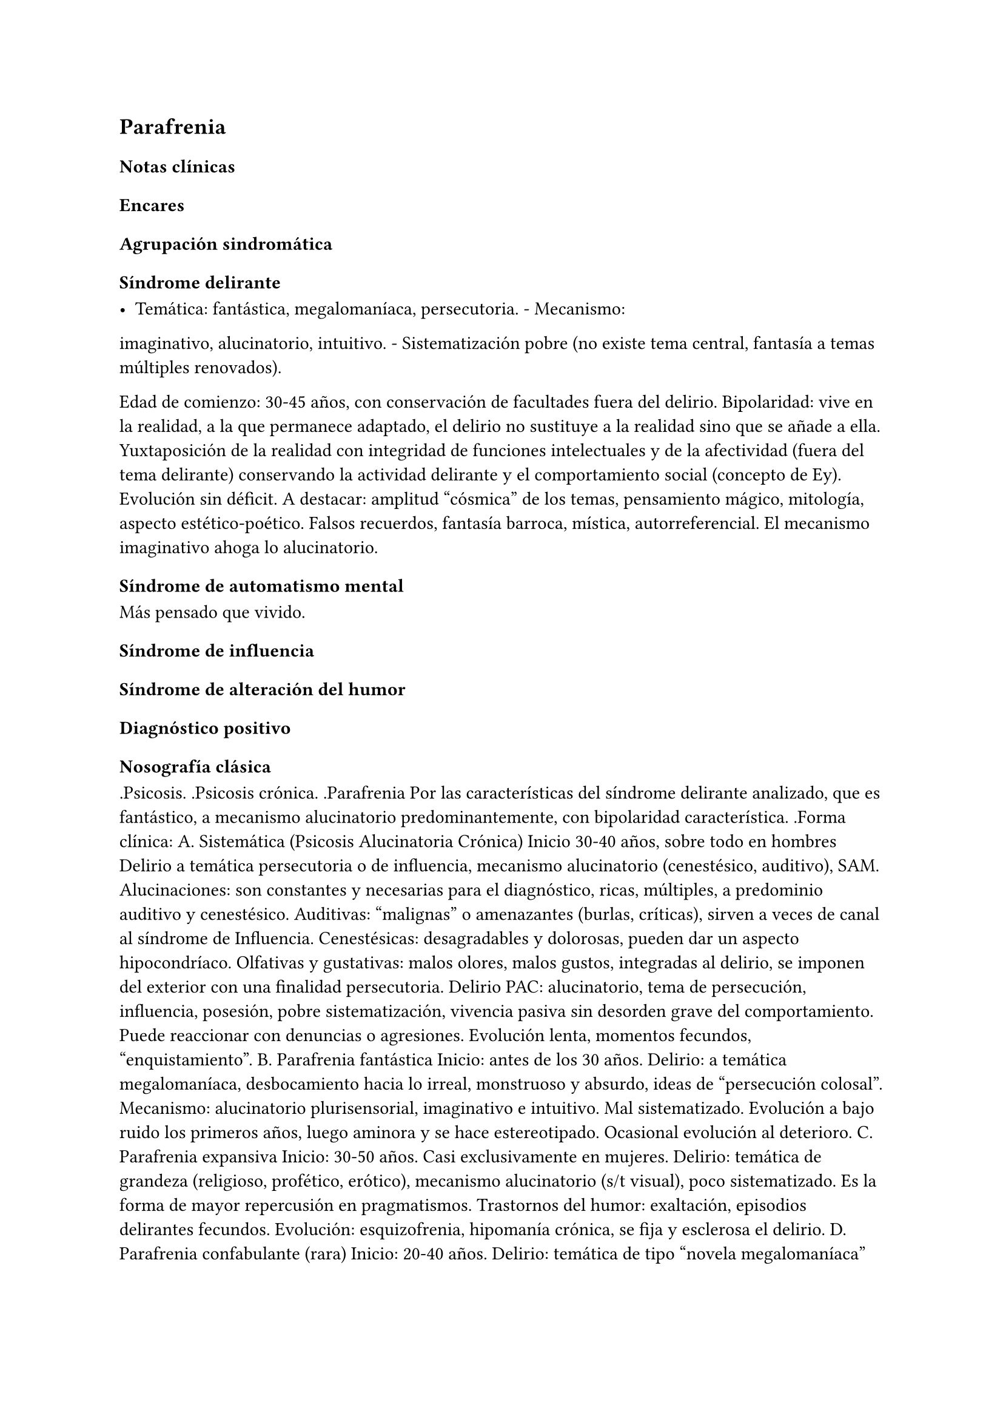 == Parafrenia

=== Notas clínicas

=== Encares

==== Agrupación sindromática

===== Síndrome delirante

- Temática: fantástica, megalomaníaca, persecutoria. - Mecanismo:
imaginativo, alucinatorio, intuitivo. - Sistematización pobre (no existe
tema central, fantasía a temas múltiples renovados).

Edad de comienzo: 30-45 años, con conservación de facultades fuera del
delirio. Bipolaridad: vive en la realidad, a la que permanece adaptado,
el delirio no sustituye a la realidad sino que se añade a ella.
Yuxtaposición de la realidad con integridad de funciones intelectuales y
de la afectividad (fuera del tema delirante) conservando la actividad
delirante y el comportamiento social (concepto de Ey). Evolución sin
déficit. A destacar: amplitud "cósmica" de los temas, pensamiento
mágico, mitología, aspecto estético-poético. Falsos recuerdos, fantasía
barroca, mística, autorreferencial. El mecanismo imaginativo ahoga lo
alucinatorio.

===== Síndrome de automatismo mental

Más pensado que vivido.

===== Síndrome de influencia

===== Síndrome de alteración del humor

==== Diagnóstico positivo

===== Nosografía clásica

.Psicosis. .Psicosis crónica. .Parafrenia Por las características del
síndrome delirante analizado, que es fantástico, a mecanismo
alucinatorio predominantemente, con bipolaridad característica. .Forma
clínica: A. Sistemática (Psicosis Alucinatoria Crónica) Inicio 30-40
años, sobre todo en hombres Delirio a temática persecutoria o de
influencia, mecanismo alucinatorio (cenestésico, auditivo), SAM.
Alucinaciones: son constantes y necesarias para el diagnóstico, ricas,
múltiples, a predominio auditivo y cenestésico. Auditivas: "malignas" o
amenazantes (burlas, críticas), sirven a veces de canal al síndrome de
Influencia. Cenestésicas: desagradables y dolorosas, pueden dar un
aspecto hipocondríaco. Olfativas y gustativas: malos olores, malos
gustos, integradas al delirio, se imponen del exterior con una finalidad
persecutoria. Delirio PAC: alucinatorio, tema de persecución,
influencia, posesión, pobre sistematización, vivencia pasiva sin
desorden grave del comportamiento. Puede reaccionar con denuncias o
agresiones. Evolución lenta, momentos fecundos, "enquistamiento". B.
Parafrenia fantástica Inicio: antes de los 30 años. Delirio: a temática
megalomaníaca, desbocamiento hacia lo irreal, monstruoso y absurdo,
ideas de "persecución colosal". Mecanismo: alucinatorio plurisensorial,
imaginativo e intuitivo. Mal sistematizado. Evolución a bajo ruido los
primeros años, luego aminora y se hace estereotipado. Ocasional
evolución al deterioro. C. Parafrenia expansiva Inicio: 30-50 años. Casi
exclusivamente en mujeres. Delirio: temática de grandeza (religioso,
profético, erótico), mecanismo alucinatorio (s/t visual), poco
sistematizado. Es la forma de mayor repercusión en pragmatismos.
Trastornos del humor: exaltación, episodios delirantes fecundos.
Evolución: esquizofrenia, hipomanía crónica, se fija y esclerosa el
delirio. D. Parafrenia confabulante (rara) Inicio: 20-40 años. Delirio:
temática de tipo "novela megalomaníaca" con fabulación repentina.
Mecanismo imaginativo (no alucinatorio). Vaga coherencia, conserva la
personalidad social. Evolución: palidece el delirio, no va a la
disociación.

.Estado Descompensada: por aumento del monto delirante (momento
fecundo).

==== Diagnóstico diferencial

. Con otras psicosis crónicas: .. Paranoia: no predomina lo
alucinatorio, delirio sistematizado, rasgos de personalidad paranoicos,
calor afectivo. .. Esquizofrenia: tiene SDD, autismo, ambivalencia,
aplanamiento afectivo . Psicosis agudas: PDA, EPA, manía, confusión,
melancolía delirante.

==== Diagnóstico etiopatogénico-psicopatológico

Etiopatogenia

Biológico

neurotransmisores (basado en eficacia de antipsicóticos).

Psicosocial

Psicopatología

Proceso con estructura positiva y negativa. A partir de la experiencia
delirante primordial se edifica la estructura delirante. Estructura
negativa: proceso psíquico que implica modificación de la personalidad
con desorganización estructural que la vuelve mágica e impermeable a la
experiencia (condición necesaria para la instalación de los elementos
positivos). Estructura positiva: lo fantástico, el delirio y
alucinaciones. Psicodinámico: conflicto entre las exigencias pulsionales
y el Yo. Solo es capaz de generar psicosis instalándose sobre elementos
negativos. Psicoanálisis: dificultad para separar el Yo del no-Yo. Yo
frágil: falla del mecanismo de represión predominando el mecanismo de
negación de la realidad, proyección, identificación proyectiva,
idealización. Exuberancia del inconsciente que lleva a disgregación del
Yo. Manifiesta a la vez la fuerza de la pulsión inconsciente y el
control del Yo que pone en juego mecanismos de defensa psicóticos. El
delirio expresaría simbólicamente las exigencias pulsionales
inconscientes.

Paraclínica

Igual que en esquizofrenia.

==== Tratamiento

Enfatizar pragmatismos conservados:

- rescatar núcleos más sanos - no se pretende yugular completamente el
delirio - minimizar la interferencia del delirio con la vida cotidiana

==== Evolución y pronóstico

Destacar la posibilidad de evolución a otras psicosis crónicas.
Frecuentemente evolucionan a la disociación -> evolución a la
esquizofrenia.

Nota: Parafrenia es un diagnóstico discutido por muchos clínicos.
Existencia fundamentada sobre todo por Ey y nosografías europeas, NO
está contemplado en sistemas clasificatorios actuales. Muchos clínicos
opinan que corresponden a esquizofrenias con desarrollo tardío de
síntomas negativos. Al ser un concepto más antiguo, no hay
investigaciones actuales al respecto.
